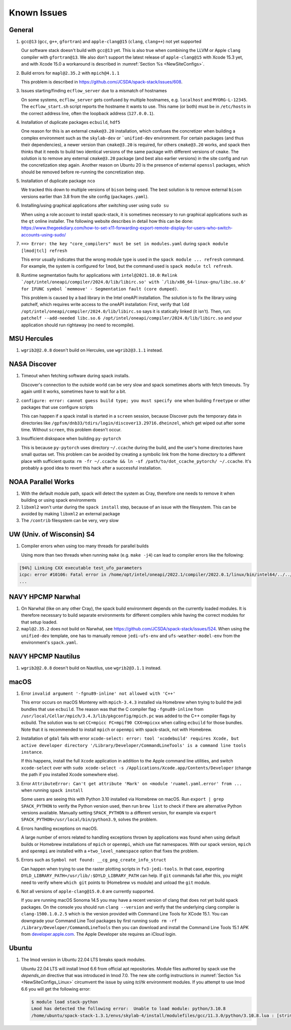 ..  _KnownIssues:

Known Issues
*******************************

==============================
General
==============================

1. ``gcc@13`` (``gcc``, ``g++``, ``gfortran``) and ``apple-clang@15`` (``clang``, ``clang++``) not yet supported

   Our software stack doesn't build with ``gcc@13`` yet. This is also true when combining the LLVM or Apple ``clang`` compiler with ``gfortran@13``. We also don't support the latest release of ``apple-clang@15`` with Xcode 15.3 yet, and with Xcode 15.0 a workaround is described in :numref:`Section %s <NewSiteConfigs>`.

2. Build errors for ``mapl@2.35.2`` with ``mpich@4.1.1``

   This problem is described in https://github.com/JCSDA/spack-stack/issues/608.

3. Issues starting/finding ``ecflow_server`` due to a mismatch of hostnames

   On some systems, ``ecflow_server`` gets confused by multiple hostnames, e.g. ``localhost`` and ``MYORG-L-12345``. The ``ecflow_start.sh`` script reports the hostname it wants to use. This name (or both) must be in ``/etc/hosts`` in the correct address line, often the loopback address (``127.0.0.1``).

4. Installation of duplicate packages ``ecbuild``, ``hdf5``

   One reason for this is an external ``cmake@3.20`` installation, which confuses the concretizer when building a complex environment such as the ``skylab-dev`` or ```unified-dev`` environment. For certain packages (and thus their dependencies), a newer version than ``cmake@3.20`` is required, for others ``cmake@3.20`` works, and spack then thinks that it needs to build two identical versions of the same package with different versions of ``cmake``. The solution is to remove any external ``cmake@3.20`` package (and best also earlier versions) in the site config and run the concretization step again. Another reason on Ubuntu 20 is the presence of external ``openssl`` packages, which should be removed before re-running the concretization step.

5. Installation of duplicate package ``nco``

   We tracked this down to multiple versions of ``bison`` being used. The best solution is to remove external ``bison`` versions earlier than 3.8 from the site config (``packages.yaml``).

6. Installing/using graphical applications after switching user using ``sudo su``

   When using a role account to install spack-stack, it is sometimes necessary to run graphical applications such as the ``qt`` online installer. The following website describes in detail how this can be done: https://www.thegeekdiary.com/how-to-set-x11-forwarding-export-remote-display-for-users-who-switch-accounts-using-sudo/

7. ``==> Error: the key "core_compilers" must be set in modules.yaml`` during ``spack module [lmod|tcl] refresh``

   This error usually indicates that the wrong module type is used in the ``spack module ... refresh`` command. For example, the system is configured for ``lmod``, but the command used is ``spack module tcl refresh``.

8. Runtime segmentation faults for applications with ``intel@2021.10.0``: ``Relink `/opt/intel/oneapi/compiler/2024.0/lib/libirc.so' with `/lib/x86_64-linux-gnu/libc.so.6' for IFUNC symbol `memmove' - Segmentation fault (core dumped)``.

   This problem is caused by a bad library in the Intel oneAPI installation. The solution is to fix the library using patchelf, which requires write access to the oneAPI installation: First, verify that ``ldd /opt/intel/oneapi/compiler/2024.0/lib/libirc.so`` says it is statically linked (it isn't). Then, run: ``patchelf --add-needed libc.so.6 /opt/intel/oneapi/compiler/2024.0/lib/libirc.so`` and your application should run rightaway (no need to recompile).

==============================
MSU Hercules
==============================

1. ``wgrib2@2.0.8`` doesn't build on Hercules, use ``wgrib2@3.1.1`` instead.

==============================
NASA Discover
==============================

1. Timeout when fetching software during spack installs.

   Discover's connection to the outside world can be very slow and spack sometimes aborts with fetch timeouts. Try again until it works, sometimes have to wait for a bit.

2. ``configure: error: cannot guess build type; you must specify one`` when building ``freetype`` or other packages that use configure scripts

   This can happen if a spack install is started in a ``screen`` session, because Discover puts the temporary data in directories like ``/gpfsm/dnb33/tdirs/login/discover13.29716.dheinzel``, which get wiped out after some time. Without ``screen``, this problem doesn't occur.

3. Insufficient diskspace when building ``py-pytorch``

   This is because ``py-pytorch`` uses directory ``~/.ccache`` during the build, and the user's home directories have small quotas set. This problem can be avoided by creating a symbolic link from the home directory to a different place with sufficient quota: ``rm -fr ~/.ccache && ln -sf /path/to/dot_ccache_pytorch/ ~/.ccache``. It's probably a good idea to revert this hack after a successful installation.

==============================
NOAA Parallel Works
==============================

1. With the default module path, spack will detect the system as Cray, therefore one needs to remove it when building or using spack environments

2. ``libxml2`` won't untar during the ``spack install`` step, because of an issue with the filesystem. This can be avoided by making ``libxml2`` an external package

3. The ``/contrib`` filesystem can be very, very slow

==============================
UW (Univ. of Wisconsin) S4
==============================

1. Compiler errors when using too many threads for parallel builds

   Using more than two threads when running ``make`` (e.g. ``make -j4``) can lead to compiler errors like the following:

.. code-block:: console

   [94%] Linking CXX executable test_ufo_parameters
   icpc: error #10106: Fatal error in /home/opt/intel/oneapi/2022.1/compiler/2022.0.1/linux/bin/intel64/../../bin/intel64/mcpcom, terminated by kill signal
   ...

==============================
NAVY HPCMP Narwhal
==============================

1. On Narwhal (like on any other Cray), the spack build environment depends on the currently loaded modules. It is therefore necessary to build separate environments for different compilers while having the correct modules for that setup loaded.

2. ``mapl@2.35.2`` does not build on Narwhal, see https://github.com/JCSDA/spack-stack/issues/524. When using the ``unified-dev`` template, one has to manually remove ``jedi-ufs-env`` and ``ufs-weather-model-env`` from the environment's ``spack.yaml``.

==============================
NAVY HPCMP Nautilus
==============================

1. ``wgrib2@2.0.8`` doesn't build on Nautilus, use ``wgrib2@3.1.1`` instead.

==============================
macOS
==============================

1. Error ``invalid argument '-fgnu89-inline' not allowed with 'C++'``

   This error occurs on macOS Monterey with ``mpich-3.4.3`` installed via Homebrew when trying to build the jedi bundles that use ``ecbuild``. The reason was that the C compiler flag ``-fgnu89-inline`` from ``/usr/local/Cellar/mpich/3.4.3/lib/pkgconfig/mpich.pc`` was added to the C++ compiler flags by ecbuild. The solution was to set ``CC=mpicc FC=mpif90 CXX=mpicxx`` when calling ``ecbuild`` for those bundles. Note that it is recommended to install ``mpich`` or ``openmpi`` with spack-stack, not with Homebrew.

2. Installation of ``gdal`` fails with error ``xcode-select: error: tool 'xcodebuild' requires Xcode, but active developer directory '/Library/Developer/CommandLineTools' is a command line tools instance``.

   If this happens, install the full ``Xcode`` application in addition to the Apple command line utilities, and switch ``xcode-select`` over with ``sudo xcode-select -s /Applications/Xcode.app/Contents/Developer`` (change the path if you installed Xcode somewhere else).

3. Error ``AttributeError: Can't get attribute 'Mark' on <module 'ruamel.yaml.error' from ...`` when running ``spack install``

   Some users are seeing this with Python 3.10 installed via Homebrew on macOS. Run ``export | grep SPACK_PYTHON`` to verify the Python version used, then run ``brew list`` to check if there are alternative Python versions available. Manually setting ``SPACK_PYTHON`` to a different version, for example via ``export SPACK_PYTHON=/usr/local/bin/python3.9``, solves the problem.

4. Errors handling exceptions on macOS.

   A large number of errors related to handling exceptions thrown by applications was found when using default builds or Homebrew installations of ``mpich`` or ``openmpi``, which use flat namespaces. With our spack version, ``mpich`` and ``openmpi`` are installed with a ``+two_level_namespace`` option that fixes the problem.

5. Errors such as ``Symbol not found: __cg_png_create_info_struct``

   Can happen when trying to use the raster plotting scripts in ``fv3-jedi-tools``. In that case, exporting ``DYLD_LIBRARY_PATH=/usr/lib/:$DYLD_LIBRARY_PATH`` can help. If ``git`` commands fail after this, you might need to verify where ``which git`` points to (Homebrew vs module) and unload the ``git`` module.

6. Not all versions of ``apple-clang@15.0.0`` are currently supported.

   If you are running macOS Sonoma 14.5 you may have a recent version of clang that does not yet build spack packages. On the console you should run ``clang --version`` and verify that the underlying clang compiler is ``clang-1500.1.0.2.5`` which is the version provided with Command Line Tools for XCode 15.1. You can downgrade your Command Line Tool packages by first running ``sudo rm -rf /Library/Developer/CommandLineTools`` then you can download and install the Command Line Tools 15.1 APK from `developer.apple.com <https://developer.apple.com/download/all/>`_. The Apple Developer site requires an iCloud login.

==============================
Ubuntu
==============================

1. The lmod version in Ubuntu 22.04 LTS breaks spack modules.

   Ubuntu 22.04 LTS will install lmod 6.6 from official apt repositories. Module files authored by spack use the `depends_on` directive that was introduced in lmod 7.0. The new site config instructions in :numref:`Section %s <NewSiteConfigs_Linux>` circumvent the issue by using `tcl/tk` environment modules. If you attempt to use lmod 6.6 you will get the following error:

   .. code-block:: console

      $ module load stack-python
      Lmod has detected the following error:  Unable to load module: python/3.10.8
      /home/ubuntu/spack-stack-1.3.1/envs/skylab-4/install/modulefiles/gcc/11.3.0/python/3.10.8.lua : [string "-- -*- lua -*-..."]:16: attempt to call global 'depends_on' (a nil value)
